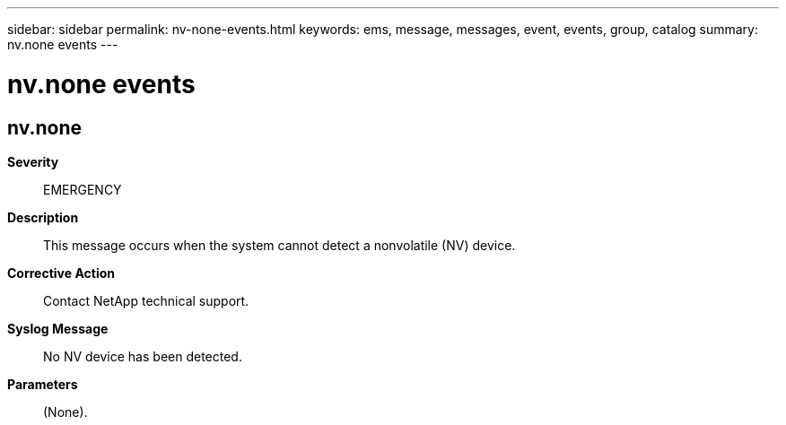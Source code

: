 ---
sidebar: sidebar
permalink: nv-none-events.html
keywords: ems, message, messages, event, events, group, catalog
summary: nv.none events
---

= nv.none events
:toclevels: 1
:hardbreaks:
:nofooter:
:icons: font
:linkattrs:
:imagesdir: ./media/

== nv.none
*Severity*::
EMERGENCY
*Description*::
This message occurs when the system cannot detect a nonvolatile (NV) device.
*Corrective Action*::
Contact NetApp technical support.
*Syslog Message*::
No NV device has been detected.
*Parameters*::
(None).
